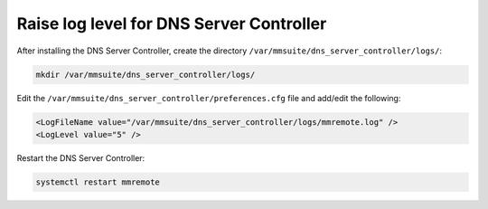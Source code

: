 .. meta::
   :description: How to raise logging level for the Men&Mice DNS Server Controller for troubleshooting
   :keywords: Micetro, DNS, DNS Server Controller, troubleshooting, Linux 

.. _controller-loglevel:

Raise log level for DNS Server Controller
-----------------------------------------

After installing the DNS Server Controller, create the directory ``/var/mmsuite/dns_server_controller/logs/``:

.. code-block:: bash

  mkdir /var/mmsuite/dns_server_controller/logs/

Edit the ``/var/mmsuite/dns_server_controller/preferences.cfg`` file and add/edit the following:

.. code-block::

  <LogFileName value="/var/mmsuite/dns_server_controller/logs/mmremote.log" />
  <LogLevel value="5" />

Restart the DNS Server Controller:

.. code-block:: bash

  systemctl restart mmremote
